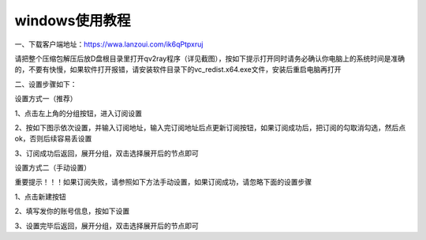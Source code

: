 windows使用教程
================
一、下载客户端地址：https://wwa.lanzoui.com/ik6qPtpxruj

请把整个压缩包解压后放D盘根目录里打开qv2ray程序（详见截图），按如下提示打开同时请务必确认你电脑上的系统时间是准确的，不要有快慢，如果软件打开报错，请安装软件目录下的vc_redist.x64.exe文件，安装后重启电脑再打开

.. image::  /images/windows-1.png


二、设置步骤如下：

设置方式一（推荐）

1、点击左上角的分组按钮，进入订阅设置

.. image::  /images/windows-2.png

2、按如下图示依次设置，并输入订阅地址，输入完订阅地址后点更新订阅按钮，如果订阅成功后，把订阅的勾取消勾选，然后点ok，否则后续容易丢设置

.. image::  /images/windows-3.png

3、订阅成功后返回，展开分组，双击选择展开后的节点即可

.. image::  /images/windows-4.png



设置方式二（手动设置）

重要提示！！！如果订阅失败，请参照如下方法手动设置，如果订阅成功，请忽略下面的设置步骤

1、点击新建按钮

.. image::  /images/windows-5.png

2、填写发你的账号信息，按如下设置

.. image::  /images/windows-7.png

3、设置完毕后返回，展开分组，双击选择展开后的节点即可




